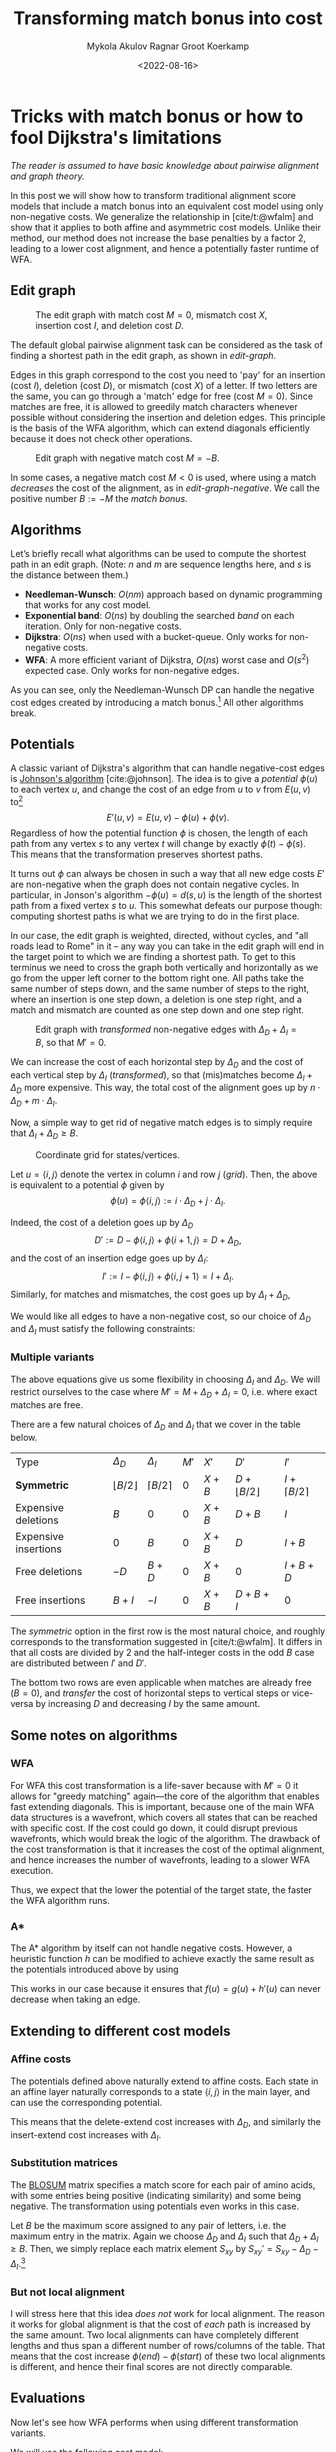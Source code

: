 #+TITLE: Transforming match bonus into cost
#+HUGO_BASE_DIR: ../..
#+HUGO_TAGS: pairwise-alignment optimisation match-bonus alignment-scores
#+HUGO_LEVEL_OFFSET: 1
#+OPTIONS: ^:{}
#+hugo_auto_set_lastmod: nil
#+hugo_front_matter_key_replace: author>authors
#+bibliography: local-bib.bib
#+cite_export: csl
#+toc: headlines 3
#+date: <2022-08-16>
#+author: Mykola Akulov
#+author: Ragnar Groot Koerkamp

* Tricks with match bonus or how to fool Dijkstra's limitations

/The reader is assumed to have basic knowledge about pairwise alignment and graph theory./

In this post we will show how to transform traditional alignment score models that include a match
bonus into an equivalent cost model using only non-negative costs. We generalize the relationship
in [cite/t:@wfalm] and show that it applies to both affine and asymmetric cost
models. Unlike their method, our method does not increase the base penalties by a factor $2$,
leading to a lower cost alignment, and hence a potentially faster runtime of WFA.

** Edit graph

#+NAME: edit-graph
#+CAPTION: The edit graph with match cost $M=0$, mismatch cost $X$, insertion cost $I$, and deletion cost $D$.
[[file:edit-graph.drawio.svg]]


The default global pairwise alignment task can be considered as the task of
finding a shortest path in the edit graph, as shown in [[edit-graph]].

Edges in this graph correspond to the cost you need to 'pay' for an insertion
(cost $I$), deletion (cost $D$), or mismatch (cost $X$) of a letter. If two
letters are the same, you can go through a 'match' edge for free (cost $M=0$).
Since matches are free, it is allowed to greedily match characters whenever
possible without considering the insertion and deletion edges.  This principle
is the basis of the WFA algorithm, which can extend diagonals efficiently
because it does not check other operations.

#+NAME: edit-graph-negative
#+CAPTION: Edit graph with negative match cost $M=-B$.
[[file:edit-graph-negative.drawio.svg]]

In some cases, a negative match cost $M<0$ is used, where using a
match /decreases/ the cost of the alignment, as in [[edit-graph-negative]].
We call the positive number $B:=-M$ the /match bonus/.

** Algorithms

Let’s briefly recall what algorithms can be used to compute the shortest path in an
edit graph. (Note: $n$ and $m$ are sequence lengths here, and $s$ is the
distance between them.)

- *Needleman-Wunsch*: $O(nm)$ approach based on dynamic programming that works for any cost model.
- *Exponential band*: $O(ns)$ by doubling the searched /band/ on each iteration.
  Only for non-negative costs.
- *Dijkstra*: $O(ns)$ when used with a bucket-queue. Only works for non-negative costs.
- *WFA*: A more efficient variant of Dijkstra, $O(ns)$ worst case and
  $O(s^2)$ expected case. Only works for non-negative edges.

As you can see, only the Needleman-Wunsch DP can handle the negative cost edges
created by introducing a match bonus.[fn::That's because NW visits all vertices
in topologically sorted order, and hence considers /all/ possible path to each
vertex.] All other algorithms break.

** Potentials

A classic variant of Dijkstra's algorithm that can handle negative-cost edges is
[[https://en.wikipedia.org/wiki/Johnson%27s_algorithm][Johnson's algorithm]] [cite:@johnson]. The idea is to give a /potential/ $\phi(u)$ to each vertex
$u$, and change the cost of an edge from $u$ to $v$ from $E(u, v)$ to[fn::Note
that most sources use $\phi$ with an opposite sign. I find our choice to be
more natural though: think of the potential as potential energy (height). When
going up, you pay extra for this, and can use this energy/cost reduction later
when going down.]
$$E'(u,v) = E(u,v) - \phi(u) + \phi(v).$$
Regardless of how the potential function $\phi$ is chosen, the length of each
path from any vertex $s$ to any vertex $t$ will change by exactly
$\phi(t) - \phi(s)$. This means that the transformation preserves shortest paths.

It turns out $\phi$ can always be chosen in such a way that all new edge costs
$E'$ are non-negative when the graph does not contain negative cycles. In
particular, in Jonson's algorithm $-\phi(u) = d(s, u)$ is the length of the
shortest path from a fixed vertex $s$ to $u$. This somewhat defeats our purpose
though: computing shortest paths is what we are trying to do in the first place.

In our case, the edit graph is weighted, directed, without cycles, and "all roads lead to Rome" in
it – any way you can take in the edit graph will end in the target point to
which we are finding a shortest path.  To get to this terminus we need to cross
the graph both vertically and horizontally as we go from the upper left
corner to the bottom right one. All paths take the same number of steps down,
and the same number of steps to the right, where an insertion is one step down,
a deletion is one step right, and a match and mismatch are counted as one step down and one step right.

#+NAME: transformed
#+CAPTION: Edit graph with /transformed/ non-negative edges with $\Delta_D + \Delta_I = B$, so that $M'=0$.
[[file:edit-graph-transformed.drawio.svg]]

We can increase the cost of each horizontal step by $\Delta_D$ and the cost of
each vertical step by $\Delta_I$ ([[transformed]]), so that (mis)matches become
$\Delta_I+\Delta_D$ more expensive. This way, the total cost of the alignment
goes up by $n\cdot \Delta_D + m \cdot \Delta_I$.

Now, a simple way to get rid of negative match edges is to simply require that
$\Delta_I + \Delta_D \geq B$.

#+NAME: grid
#+CAPTION: Coordinate grid for states/vertices.
[[file:edit-graph-coords.drawio.svg]]

Let $u=\langle i, j\rangle$ denote the vertex in column $i$ and row $j$ ([[grid]]).
Then, the above is equivalent to a potential $\phi$ given by
$$\phi(u) = \phi\langle i, j\rangle := i\cdot \Delta_D + j\cdot \Delta_I.$$

Indeed, the cost of a deletion goes up by $\Delta_D$
$$D' := D - \phi\langle i, j\rangle + \phi\langle i+1, j\rangle
= D + \Delta_D,$$
and the cost of an insertion edge goes up by $\Delta_I$:
$$I' := I - \phi\langle i, j\rangle + \phi\langle i, j+1\rangle
= I + \Delta_I.$$
Similarly, for matches and mismatches, the cost goes up by $\Delta_I + \Delta_D$,
\begin{align}
    X' &:= X + \Delta_D + \Delta_I,\\
    M' &:= M + \Delta_D + \Delta_I.
\end{align}

We would like all edges to have a non-negative cost, so our choice of $\Delta_D$
and $\Delta_I$ must satisfy the following constraints:
\begin{align}
    \Delta_D &\geq -D,\\
    \Delta_I &\geq -I,\\
    \Delta_D + \Delta_I &\geq -M = B \geq 0.
\end{align}

*** Multiple variants
The above equations give us some flexibility in choosing $\Delta_I$ and
$\Delta_D$. We will restrict ourselves to the case where $M' = M + \Delta_D +
\Delta_I = 0$, i.e. where exact matches are free.

There are a few natural choices of $\Delta_D$ and $\Delta_I$ that we cover in
the table below.

#+attr_html: :class small
| Type                 | $\Delta_D$            | $\Delta_I$         | $M'$ | $X'$  | $D'$                   | $I'$                 |
| *Symmetric*          | $\lfloor B/2 \rfloor$ | $\lceil B/2\rceil$ | $0$  | $X+B$ | $D+\lfloor B/2\rfloor$ | $I+\lceil B/2\rceil$ |
| Expensive deletions  | $B$                   | $0$                | $0$  | $X+B$ | $D+B$                  | $I$                  |
| Expensive insertions | $0$                   | $B$                | $0$  | $X+B$ | $D$                    | $I+B$                |
| Free deletions       | $-D$                  | $B+D$              | $0$  | $X+B$ | $0$                    | $I+B+D$              |
| Free insertions      | $B+I$                 | $-I$               | $0$  | $X+B$ | $D+B+I$                | $0$                  |

The /symmetric/ option in the first row is the most natural choice, and roughly
corresponds to the transformation suggested in [cite/t:@wfalm]. It differs in
that all costs are divided by $2$ and the half-integer costs in the odd $B$ case
are distributed between $I'$ and $D'$.

The bottom two rows are even applicable when matches are already free ($B=0$), and
/transfer/ the cost of horizontal steps to vertical steps or vice-versa by
increasing $D$ and decreasing $I$ by the same amount.


** Some notes on algorithms
*** WFA
For WFA this cost transformation is a life-saver because with $M'=0$ it allows
for "greedy matching" again---the core of the algorithm that enables fast
extending diagonals.  This is important, because one of the main WFA data
structures is a wavefront, which covers all states that can be reached with
specific cost. If the cost could go down, it could disrupt previous wavefronts,
which would break the logic of the algorithm. The drawback of the cost
transformation is that it increases the cost of the optimal alignment, and hence
increases the number of wavefronts, leading to a slower WFA execution.

Thus, we expect that the lower the potential of the target state, the faster the WFA
algorithm runs.

*** A*
The A* algorithm by itself can not handle negative costs. However, a heuristic
function $h$ can be modified to achieve exactly the same result as the
potentials introduced above by using
\begin{equation}
h'(u) := h(u) + \phi(u).
\end{equation}
This works in our case because it ensures that $f(u) = g(u) + h'(u)$ can never
decrease when taking an edge.

** Extending to different cost models
*** Affine costs
The potentials defined above naturally extend to affine costs. Each state in an affine layer
naturally corresponds to a state $\langle i,j\rangle$ in the main layer, and can
use the corresponding potential.

This means that the delete-extend cost increases with $\Delta_D$,
and similarly the insert-extend cost increases with $\Delta_I$.

*** Substitution matrices
The [[https://en.wikipedia.org/wiki/BLOSUM][BLOSUM]] matrix specifies a match score for each pair of amino acids, with
some entries being positive (indicating similarity) and some being negative.
The transformation using potentials even works in this case.

Let $B$ be the maximum score assigned to any pair of letters, i.e. the maximum
entry in the matrix. Again we choose $\Delta_D$ and $\Delta_I$ such that
$\Delta_D + \Delta_I \geq B$.
Then, we simply replace each matrix element $S_{xy}$ by
$S_{xy}' = S_{xy} - \Delta_D - \Delta_I$.[fn::I'm using $S$ instead of $M$ to
indicate that this is a /score/ instead of a /cost/.]

*** But not local alignment
I will stress here that this idea /does not/ work for local alignment.
The reason it works for global alignment is that the cost of /each/ path is
increased by the same amount. Two local alignments can have completely different
lengths and thus span a different number of rows/columns of the table. That
means that the cost increase $\phi(end) - \phi(start)$ of these two local
alignments is different, and hence their final scores are not directly
comparable.

** Evaluations

Now let's see how WFA performs when using different transformation variants.

We will use the following cost model:
- $I = 1$ - insertion cost
- $D = 1$ - deletion cost
- $X = 1$ - substitution cost
- $B = 2$ - match bonus

*** Unequal string length

Firstly, let's make an experiment on sequences where the first sequence is
longer than the second, i.e. $|A| = n > m = |B|$.

Given the match bonus, we can take different values for $\Delta_I$ and
$\Delta_D$. According to our hypothesis of keeping the cost increase minimal,
the optimal option should be $\Delta_I = 2$ and $\Delta_D = 0$, since $\Delta_I$
is multiplied by $m=\min(m,n)$. Let's check that![fn::The author's laptop was made in
times of the Second Punic War, so he decided not to take very long sequences to
save his working station.][fn::Also, the code is not optimized in the first
place. Look at relative timings only.]

#+name: t1
#+caption: Timing and number of expanded states of WFA when $n > m$.
#+attr_html: :class small
| $n$ | $m$ | $\Delta_D$ | $\Delta_I$ | Cost | Time (ms) | #expanded |
| 260 | 199 | 2          | 0          | -275 |        26 |     92628 |
| 260 | 199 | 1          | 1          | -275 |        11 |     48895 |
| 260 | 199 | 0          | 2          | -275 |         6 |     42610 |

I think the numbers are eloquent enough, so let's look at the pixels. As you can
see the second sequence has a suffix of the first one deleted.

#+NAME: t2
#+CAPTION: Computed states corresponding to the table rows above.
| [[file:unequal_delta_i.png]] | [[file:unequal_equal.png]] | [[file:unequal_delta_d.png]] |

We can clearly see that increasing $\Delta_I$ (the vertical cost) instead of
$\Delta_D$ (the horizontal cost) yields less downward expansion, and fewer
visited states in total.

*** Equal string lengths

Let's see how things work out in case of equal length strings, where the total
score will be the same independent of how we choose $\Delta_D$ and $\Delta_I$.

#+name: t3
#+caption: Timing and number of expanded states of WFA when $n = m$.
#+attr_html: :class small
|   N |   M | $\Delta_D$ | $\Delta_I$ | Cost | Time (ms) | #expanded  |
| 200 | 200 | $2$        | $0$        | -323 |         4 |      45920 |
| 200 | 200 | $1$        | $1$        | -323 |         3 |      34466 |
| 200 | 200 | $0$        | $2$        | -323 |         4 |      46020 |

In this case, we can see in the experiments that it is preferred to split the
match bonus equally between $\Delta_D$ and $\Delta_I$.  Pictures for this case
are so:

#+NAME: t4
#+CAPTION: Computed states corresponding to the table rows above.
| [[file:equal_delta_i.png]] | [[file:equal_equal.png]] | [[file:equal_delta_d.png]] |

The middle picture clearly visits fewer states, and seems to benefit from being
pushed towards the end, without needless exploration to the sides.

* Conclusion

We have shown that alignment score/cost models that include a match bonus can be
transformed into an equivalent cost model using only non-negative costs when
doing global alignment. This transformation even works for affine and asymmetric
costs. It avoids doubling costs (to preserve integral values) by distributing an
odd match bonus unevenly over the horizontal and vertical steps in the edit graph.

To summarize: when the cost model is given by match cost $M=-B$, mismatch cost
$X$, insertion cost $I$, and deletion cost $D$, the equivalent cost model for
global alignment with non-negative costs is given by:
\begin{align}
M' &= 0,\\
X' &= X+B,\\
D' &= D + \lfloor B/2 \rfloor,\\
I' &= I + \lceil B/2 \rceil.
\end{align}


* References

#+print_bibliography:

